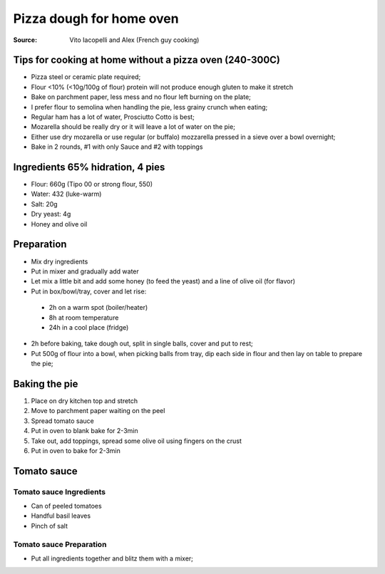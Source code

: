 ***********************************
Pizza dough for home oven
***********************************

:Source: Vito Iacopelli and Alex (French guy cooking)

Tips for cooking at home without a pizza oven (240-300C)
~~~~~~~~~~~~~~~~~~~~~~~~~~~~~~~~~~~~~~~~~~~~~~~~~~~~~~~~

-  Pizza steel or ceramic plate required;
-  Flour <10% (<10g/100g of flour) protein will not produce enough gluten to make it stretch
-  Bake on parchment paper, less mess and no flour left burning on the plate;
-  I prefer flour to semolina when handling the pie, less grainy crunch when eating;
-  Regular ham has a lot of water, Prosciutto Cotto is best;
-  Mozarella should be really dry or it will leave a lot of water on the pie;
-  Either use dry mozarella or use regular (or buffalo) mozzarella pressed in a sieve over a bowl overnight;
-  Bake in 2 rounds, #1 with only Sauce and #2 with toppings

Ingredients 65% hidration, 4 pies
~~~~~~~~~~~~~~~~~~~~~~~~~~~~~~~~~

-  Flour: 660g (Tipo 00 or strong flour, 550)
-  Water: 432 (luke-warm)
-  Salt: 20g
-  Dry yeast: 4g
-  Honey and olive oil

Preparation
~~~~~~~~~~~

-  Mix dry ingredients
-  Put in mixer and gradually add water
-  Let mix a little bit and add some honey (to feed the yeast) and a
   line of olive oil (for flavor)
-  Put in box/bowl/tray, cover and let rise:

  - 2h on a warm spot (boiler/heater)
  - 8h at room temperature 
  - 24h in a cool place (fridge)

-  2h before baking, take dough out, split in single balls, cover and put to rest;
-  Put 500g of flour into a bowl, when picking balls from tray, dip each side in flour and then lay on table to prepare the pie;

Baking the pie
~~~~~~~~~~~~~~

#. Place on dry kitchen top and stretch
#. Move to parchment paper waiting on the peel
#. Spread tomato sauce
#. Put in oven to blank bake for 2-3min
#. Take out, add toppings, spread some olive oil using fingers on the crust
#. Put in oven to bake for 2-3min

Tomato sauce
~~~~~~~~~~~~

Tomato sauce Ingredients
^^^^^^^^^^^^^^^^^^^^^^^^

-  Can of peeled tomatoes
-  Handful basil leaves
-  Pinch of salt

Tomato sauce Preparation
^^^^^^^^^^^^^^^^^^^^^^^^

-  Put all ingredients together and blitz them with a mixer;
